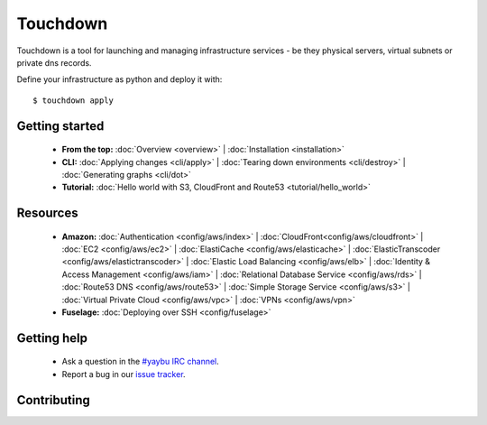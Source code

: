 =========
Touchdown
=========

Touchdown is a tool for launching and managing infrastructure services - be
they physical servers, virtual subnets or private dns records.

Define your infrastructure as python and deploy it with::

    $ touchdown apply


Getting started
===============

 * **From the top:**
   :doc:`Overview <overview>` |
   :doc:`Installation <installation>`

 * **CLI:**
   :doc:`Applying changes <cli/apply>` |
   :doc:`Tearing down environments <cli/destroy>` |
   :doc:`Generating graphs <cli/dot>`

 * **Tutorial:**
   :doc:`Hello world with S3, CloudFront and Route53 <tutorial/hello_world>`


Resources
=========

 * **Amazon:**
   :doc:`Authentication <config/aws/index>` |
   :doc:`CloudFront<config/aws/cloudfront>` |
   :doc:`EC2 <config/aws/ec2>` |
   :doc:`ElastiCache <config/aws/elasticache>` |
   :doc:`ElasticTranscoder <config/aws/elastictranscoder>` |
   :doc:`Elastic Load Balancing <config/aws/elb>` |
   :doc:`Identity & Access Management <config/aws/iam>` |
   :doc:`Relational Database Service <config/aws/rds>` |
   :doc:`Route53 DNS <config/aws/route53>` |
   :doc:`Simple Storage Service <config/aws/s3>` |
   :doc:`Virtual Private Cloud <config/aws/vpc>` |
   :doc:`VPNs <config/aws/vpn>`

 * **Fuselage:**
   :doc:`Deploying over SSH <config/fuselage>`


Getting help
============

 * Ask a question in the `#yaybu IRC channel`_.

 * Report a bug in our `issue tracker`_.

.. _#yaybu IRC channel: irc://irc.oftc.net/yaybu
.. _issue tracker: https://github.com/yaybu/touchdown/issues


Contributing
============
